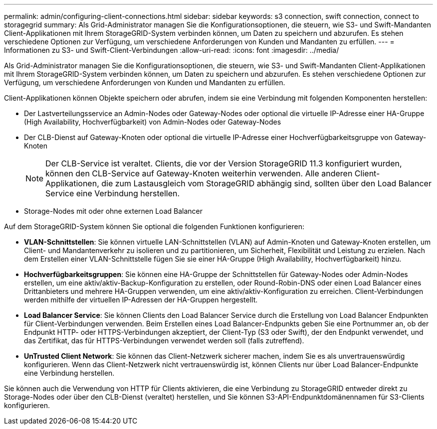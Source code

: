---
permalink: admin/configuring-client-connections.html 
sidebar: sidebar 
keywords: s3 connection, swift connection, connect to storagegrid 
summary: Als Grid-Administrator managen Sie die Konfigurationsoptionen, die steuern, wie S3- und Swift-Mandanten Client-Applikationen mit Ihrem StorageGRID-System verbinden können, um Daten zu speichern und abzurufen. Es stehen verschiedene Optionen zur Verfügung, um verschiedene Anforderungen von Kunden und Mandanten zu erfüllen. 
---
= Informationen zu S3- und Swift-Client-Verbindungen
:allow-uri-read: 
:icons: font
:imagesdir: ../media/


[role="lead"]
Als Grid-Administrator managen Sie die Konfigurationsoptionen, die steuern, wie S3- und Swift-Mandanten Client-Applikationen mit Ihrem StorageGRID-System verbinden können, um Daten zu speichern und abzurufen. Es stehen verschiedene Optionen zur Verfügung, um verschiedene Anforderungen von Kunden und Mandanten zu erfüllen.

Client-Applikationen können Objekte speichern oder abrufen, indem sie eine Verbindung mit folgenden Komponenten herstellen:

* Der Lastverteilungsservice an Admin-Nodes oder Gateway-Nodes oder optional die virtuelle IP-Adresse einer HA-Gruppe (High Availability, Hochverfügbarkeit) von Admin-Nodes oder Gateway-Nodes
* Der CLB-Dienst auf Gateway-Knoten oder optional die virtuelle IP-Adresse einer Hochverfügbarkeitsgruppe von Gateway-Knoten
+

NOTE: Der CLB-Service ist veraltet. Clients, die vor der Version StorageGRID 11.3 konfiguriert wurden, können den CLB-Service auf Gateway-Knoten weiterhin verwenden. Alle anderen Client-Applikationen, die zum Lastausgleich vom StorageGRID abhängig sind, sollten über den Load Balancer Service eine Verbindung herstellen.

* Storage-Nodes mit oder ohne externen Load Balancer


Auf dem StorageGRID-System können Sie optional die folgenden Funktionen konfigurieren:

* *VLAN-Schnittstellen*: Sie können virtuelle LAN-Schnittstellen (VLAN) auf Admin-Knoten und Gateway-Knoten erstellen, um Client- und Mandantenverkehr zu isolieren und zu partitionieren, um Sicherheit, Flexibilität und Leistung zu erzielen. Nach dem Erstellen einer VLAN-Schnittstelle fügen Sie sie einer HA-Gruppe (High Availability, Hochverfügbarkeit) hinzu.
* *Hochverfügbarkeitsgruppen*: Sie können eine HA-Gruppe der Schnittstellen für Gateway-Nodes oder Admin-Nodes erstellen, um eine aktiv/aktiv-Backup-Konfiguration zu erstellen, oder Round-Robin-DNS oder einen Load Balancer eines Drittanbieters und mehrere HA-Gruppen verwenden, um eine aktiv/aktiv-Konfiguration zu erreichen. Client-Verbindungen werden mithilfe der virtuellen IP-Adressen der HA-Gruppen hergestellt.
* *Load Balancer Service*: Sie können Clients den Load Balancer Service durch die Erstellung von Load Balancer Endpunkten für Client-Verbindungen verwenden. Beim Erstellen eines Load Balancer-Endpunkts geben Sie eine Portnummer an, ob der Endpunkt HTTP- oder HTTPS-Verbindungen akzeptiert, der Client-Typ (S3 oder Swift), der den Endpunkt verwendet, und das Zertifikat, das für HTTPS-Verbindungen verwendet werden soll (falls zutreffend).
* *UnTrusted Client Network*: Sie können das Client-Netzwerk sicherer machen, indem Sie es als unvertrauenswürdig konfigurieren. Wenn das Client-Netzwerk nicht vertrauenswürdig ist, können Clients nur über Load Balancer-Endpunkte eine Verbindung herstellen.


Sie können auch die Verwendung von HTTP für Clients aktivieren, die eine Verbindung zu StorageGRID entweder direkt zu Storage-Nodes oder über den CLB-Dienst (veraltet) herstellen, und Sie können S3-API-Endpunktdomänennamen für S3-Clients konfigurieren.
